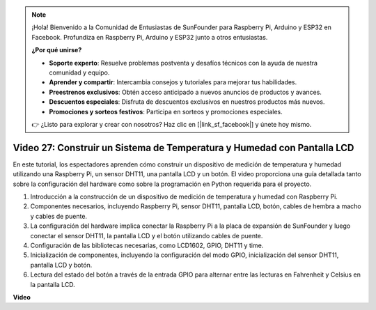 .. note::

    ¡Hola! Bienvenido a la Comunidad de Entusiastas de SunFounder para Raspberry Pi, Arduino y ESP32 en Facebook. Profundiza en Raspberry Pi, Arduino y ESP32 junto a otros entusiastas.

    **¿Por qué unirse?**

    - **Soporte experto**: Resuelve problemas postventa y desafíos técnicos con la ayuda de nuestra comunidad y equipo.
    - **Aprender y compartir**: Intercambia consejos y tutoriales para mejorar tus habilidades.
    - **Preestrenos exclusivos**: Obtén acceso anticipado a nuevos anuncios de productos y avances.
    - **Descuentos especiales**: Disfruta de descuentos exclusivos en nuestros productos más nuevos.
    - **Promociones y sorteos festivos**: Participa en sorteos y promociones especiales.

    👉 ¿Listo para explorar y crear con nosotros? Haz clic en [|link_sf_facebook|] y únete hoy mismo.

Video 27: Construir un Sistema de Temperatura y Humedad con Pantalla LCD
=======================================================================================

En este tutorial, los espectadores aprenden cómo construir un dispositivo de medición de temperatura y humedad utilizando una Raspberry Pi, un sensor DHT11, una pantalla LCD y un botón. El video proporciona una guía detallada tanto sobre la configuración del hardware como sobre la programación en Python requerida para el proyecto.

1. Introducción a la construcción de un dispositivo de medición de temperatura y humedad con Raspberry Pi.
2. Componentes necesarios, incluyendo Raspberry Pi, sensor DHT11, pantalla LCD, botón, cables de hembra a macho y cables de puente.
3. La configuración del hardware implica conectar la Raspberry Pi a la placa de expansión de SunFounder y luego conectar el sensor DHT11, la pantalla LCD y el botón utilizando cables de puente.
4. Configuración de las bibliotecas necesarias, como LCD1602, GPIO, DHT11 y time.
5. Inicialización de componentes, incluyendo la configuración del modo GPIO, inicialización del sensor DHT11, pantalla LCD y botón.
6. Lectura del estado del botón a través de la entrada GPIO para alternar entre las lecturas en Fahrenheit y Celsius en la pantalla LCD.

**Video**

.. raw:: html

    <iframe width="700" height="500" src="https://www.youtube.com/embed/fSk1w-CR8PY?si=_kEvgpt010mbHLCm" title="Reproductor de video de YouTube" frameborder="0" allow="accelerometer; autoplay; clipboard-write; encrypted-media; gyroscope; picture-in-picture; web-share" allowfullscreen></iframe>
